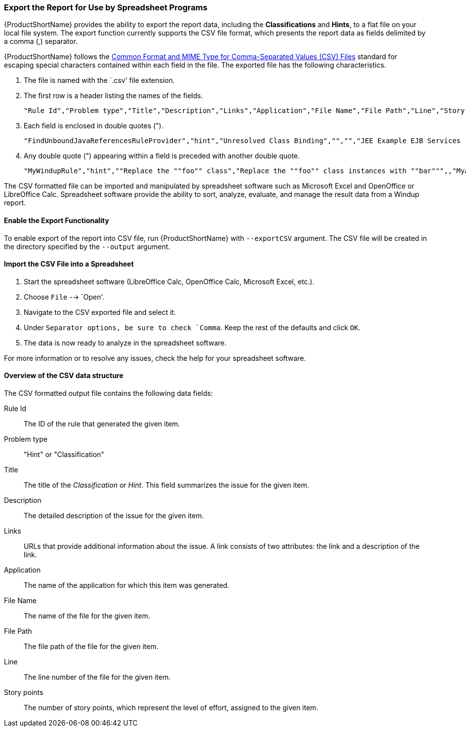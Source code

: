 


[[Export-the-Report-for-Use-by-Spreadsheet-Programs]]
=== Export the Report for Use by Spreadsheet Programs 

{ProductShortName} provides the ability to export the report data, including the *Classifications* and *Hints*, to a flat file on your local file system.  The export function currently supports the CSV file format, which presents the report data as fields delimited by a comma (,) separator.

{ProductShortName} follows the https://tools.ietf.org/html/rfc4180[Common Format and MIME Type for Comma-Separated Values (CSV) Files] standard for escaping special characters contained within each field in the file. The exported file has the following characteristics.

. The file is named with the `.csv' file extension.
. The first row is a header listing the names of the fields.
+
[options="nowrap"]
----
"Rule Id","Problem type","Title","Description","Links","Application","File Name","File Path","Line","Story points"
----
. Each field is enclosed in double quotes (").
+
[options="nowrap"]
----
"FindUnboundJavaReferencesRuleProvider","hint","Unresolved Class Binding","","","JEE Example EJB Services (org.windup.example:jee-example-services:1.0.0)","ProductCatalogLocalHome.java","/home/username/windup-reports/jee-example-app-1.0.0.ear-report/archives/jee-example-services.jar/com/acme/anvil/service/ProductCatalogLocalHome.java","9","5"
----
. Any double quote (") appearing within a field is preceded with another double quote. 
+
[options="nowrap"]
----
"MyWindupRule","hint",""Replace the ""foo"" class","Replace the ""foo"" class instances with ""bar""",,"MyApp","MyApp.java","home/username/MyApp","200","8"
----

The CSV formatted file can be imported and manipulated by spreadsheet software such as Microsoft Excel and OpenOffice or LibreOffice Calc. Spreadsheet software provide the ability to sort, analyze, evaluate, and manage the result data from a Windup report.  

==== Enable the Export Functionality

To enable export of the report into CSV file, run {ProductShortName} with `--exportCSV` argument. The CSV file will be created in the directory specified by the `--output` argument.

==== Import the CSV File into a Spreadsheet

. Start the spreadsheet software (LibreOffice Calc, OpenOffice Calc, Microsoft Excel, etc.).
. Choose `File` --> `Open'.
. Navigate to the CSV exported file and select it.
. Under `Separator options, be sure to check `Comma`. Keep the rest of the defaults and click `OK`.
. The data is now ready to analyze in the spreadsheet software.

For more information or to resolve any issues, check the help for your spreadsheet software.

====  Overview of the CSV data structure

The CSV formatted output file contains the following data fields:

Rule Id:: The ID of the rule that generated the given item.
Problem type:: "Hint" or "Classification"
Title:: The title of the _Classification_ or _Hint_. This field summarizes the issue for the given item.
Description:: The detailed description of the issue for the given item.
Links:: URLs that provide additional information about the issue. A link consists of two attributes: the link and a description of the link.
Application:: The name of the application for which this item was generated.
File Name:: The name of the file for the given item.
File Path:: The file path of the file for the given item.
Line:: The line number of the file for the given item.
Story points:: The number of story points, which represent the level of effort, assigned to the given item. 

